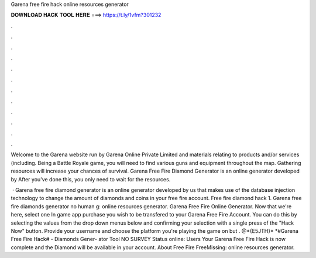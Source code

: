 Garena free fire hack online resources generator



𝐃𝐎𝐖𝐍𝐋𝐎𝐀𝐃 𝐇𝐀𝐂𝐊 𝐓𝐎𝐎𝐋 𝐇𝐄𝐑𝐄 ===> https://t.ly/1vfm?301232



.



.



.



.



.



.



.



.



.



.



.



.

Welcome to the Garena website run by Garena Online Private Limited and materials relating to products and/or services (including. Being a Battle Royale game, you will need to find various guns and equipment throughout the map. Gathering resources will increase your chances of survival. Garena Free Fire Diamond Generator is an online generator developed by After you've done this, you only need to wait for the resources.

 · Garena free fire diamond generator is an online generator developed by us that makes use of the database injection technology to change the amount of diamonds and coins in your free fire account. Free fire diamond hack 1. Garena free fire diamonds generator no human g: online resources generator. Garena Free Fire Online Generator. Now that we're here, select one In game app purchase you wish to be transfered to your Garena Free Fire Account. You can do this by selecting the values from the drop down menus below and confirming your selection with a single press of the "Hack Now" button. Provide your username and choose the platform you're playing the game on but . @*{E5JTH}* *#Garena Free Fire Hack# - Diamonds Gener- ator Tool NO SURVEY Status online: Users Your Garena Free Fire Hack is now complete and the Diamond will be available in your account. About Free Fire FreeMissing: online resources generator.
